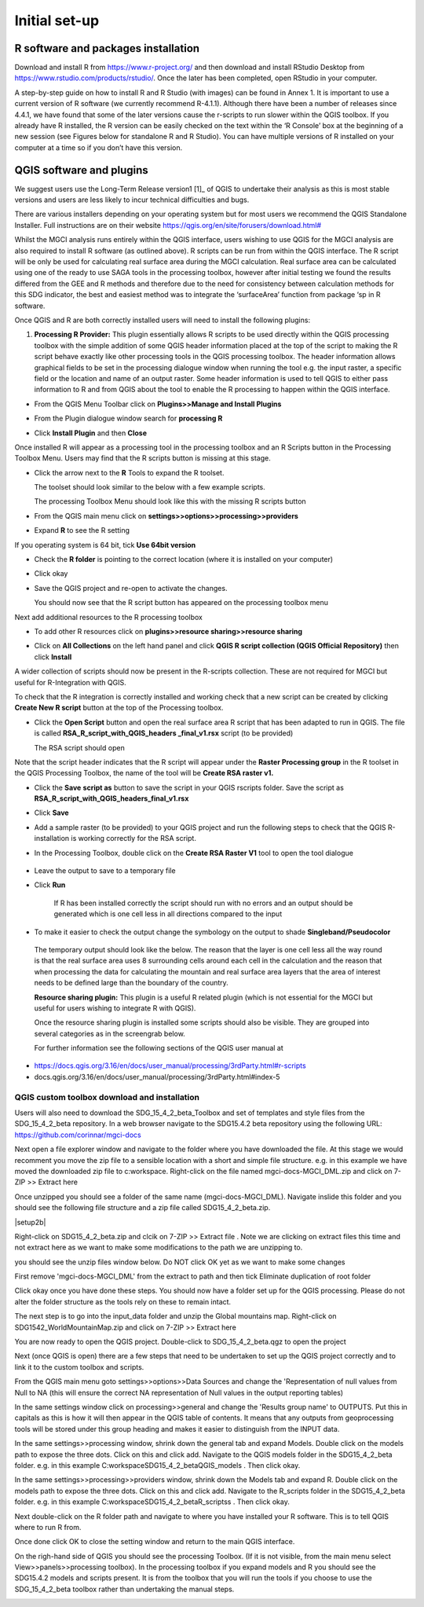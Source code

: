 Initial set-up
=================

R software and packages installation
^^^^^^^^^^^^^^^^^^^^^^^^^^^^^^^^^^^^

Download and install R from https://www.r-project.org/ and then download and install RStudio Desktop from 
https://www.rstudio.com/products/rstudio/. Once the later has been completed, open RStudio in your computer.

A step-by-step guide on how to install R and R Studio (with images) can be found in Annex 1.
It is important to use a current version of R software (we currently recommend R-4.1.1). Although there have been a number of releases since 4.4.1,  we have found that some of the later versions cause the r-scripts to run slower within the QGIS toolbox. If you already have R installed, the R version can be easily checked on the text within the ‘R Console’ box at the beginning of a new session (see Figures below for standalone R and  R Studio). You can have multiple versions of R installed on your computer at a time so if you don’t have this version.

|image5|

|image6|

QGIS software and plugins
^^^^^^^^^^^^^^^^^^^^^^^^^

We suggest users use the Long-Term Release version1 [1]_ of QGIS to
undertake their analysis as this is most stable versions and users are
less likely to incur technical difficulties and bugs.

There are various installers depending on your operating system but for
most users we recommend the QGIS Standalone Installer. Full instructions
are on their website
`https://qgis.org/en/site/forusers/download.html# <https://qgis.org/en/site/forusers/download.html>`__

Whilst the MGCI analysis runs entirely within the QGIS interface, users
wishing to use QGIS for the MGCI analysis are also required to install R
software (as outlined above). R scripts can be run from within the QGIS
interface. The R script will be only be used for calculating real
surface area during the MGCI calculation. Real surface area can be
calculated using one of the ready to use SAGA tools in the processing
toolbox, however after initial testing we found the results differed
from the GEE and R methods and therefore due to the need for consistency
between calculation methods for this SDG indicator, the best and easiest
method was to integrate the ‘surfaceArea’ function from package ‘sp in R
software.

Once QGIS and R are both correctly installed users will need to install
the following plugins:

1. **Processing R Provider:** This plugin essentially allows R scripts
   to be used directly within the QGIS processing toolbox with the
   simple addition of some QGIS header information placed at the top of
   the script to making the R script behave exactly like other
   processing tools in the QGIS processing toolbox. The header
   information allows graphical fields to be set in the processing
   dialogue window when running the tool e.g. the input raster, a
   specific field or the location and name of an output raster. Some
   header information is used to tell QGIS to either pass information to
   R and from QGIS about the tool to enable the R processing to happen
   within the QGIS interface.

-  From the QGIS Menu Toolbar click on **Plugins>>Manage and Install Plugins**
   
   |image9|

-  From the Plugin dialogue window search for **processing R**
   
   |image10|

-  Click **Install Plugin** and then **Close**
   
   |image11|
   
   |image12|

Once installed R will appear as a processing tool in the processing
toolbox and an R Scripts button in the Processing Toolbox Menu.
Users may find that the R scripts button is missing at this stage.

-  Click the arrow next to the **R** Tools to expand the R toolset.
   
   The toolset should look similar to the below with a few example scripts.

   |image13|
   
   The processing Toolbox Menu should look like this with the missing R scripts button |image14|
   
   |image15|

-  From the QGIS main menu click on **settings>>options>>processing>>providers**
   
-  Expand **R** to see the R setting
   
   |image16|

If you operating system is 64 bit, tick **Use 64bit version**

-  Check the **R folder** is pointing to the correct location (where it
   is installed on your computer)

-  Click okay

-  Save the QGIS project and re-open to activate the changes.

   You should now see that the R script button has appeared on the processing toolbox menu
   
   |image17|

Next add additional resources to the R processing toolbox

-  To add other R resources click on **plugins>>resource
   sharing>>resource sharing**

   |image18|

-  Click on **All Collections** on the left hand panel and click **QGIS R script collection (QGIS Official Repository)** then click **Install**
   
   |image19|
   
A wider collection of scripts should now be present in the R-scripts collection. These are not required for MGCI but useful for R-Integration with QGIS.
   
|image20|
   
To check that the R integration is correctly installed and
working check that a new script can be created by clicking **Create
New R script** button at the top of the Processing toolbox.

-  Click the **Open Script** button and open the real surface area R
   script that has been adapted to run in QGIS. The file is called
   **RSA\_R\_script\_with\_QGIS\_headers \_final\_v1.rsx** script (to be
   provided)

   |image21|

   The RSA script should open

   |image22|

Note that the script header indicates that the R script will appear
under the **Raster Processing group** in the R toolset in the QGIS
Processing Toolbox, the name of the tool will be **Create RSA raster
v1.**

-  Click the **Save** **script as** button |image23| to save the script
   in your QGIS rscripts folder. Save the script as
   **RSA\_R\_script\_with\_QGIS\_headers\_final\_v1.rsx**
   
   |image24|

-  Click **Save**

-  Add a sample raster (to be provided) to your QGIS project and run the
   following steps to check that the QGIS R-installation is working
   correctly for the RSA script.
   
   |image25|

-  In the Processing Toolbox, double click on the **Create RSA Raster
   V1** tool to open the tool dialogue

    |image26|
   
   |image27|

-  Leave the output to save to a temporary file

-  Click **Run**

    If R has been installed correctly the script should run with no
    errors and an output should be generated which is one cell less in
    all directions compared to the input

-  To make it easier to check the output change the symbology on the
   output to shade **Singleband/Pseudocolor**

|image28|

 The temporary output should look like the below. The reason that the
 layer is one cell less all the way round is that the real surface
 area uses 8 surrounding cells around each cell in the calculation
 and the reason that when processing the data for calculating the
 mountain and real surface area layers that the area of interest
 needs to be defined large than the boundary of the country.

 |image29|

 **Resource sharing plugin:** This plugin is a useful R related
 plugin (which is not essential for the MGCI but useful for users
 wishing to integrate R with QGIS).

 Once the resource sharing plugin is installed some scripts should
 also be visible. They are grouped into several categories as in the
 screengrab below.

 |image30|

 For further information see the following sections of the QGIS user
 manual at

-  https://docs.qgis.org/3.16/en/docs/user_manual/processing/3rdParty.html#r-scripts

-  docs.qgis.org/3.16/en/docs/user\_manual/processing/3rdParty.html#index-5


QGIS custom toolbox download and installation
----------------------------------------------

Users will also need to download the SDG_15_4_2_beta_Toolbox and set of templates and style files from the SDG_15_4_2_beta repository.
In a web browser navigate to the SDG15.4.2 beta repository using the following URL: https://github.com/corinnar/mgci-docs

|setup1|

Next open a file explorer window and navigate to the folder where you have downloaded the file. At this stage we would recomment you move the zip file to a sensible location with a short and simple file structure. e.g. in this example we have moved the downloaded zip file to c:\workspace. Right-click on the file named mgci-docs-MGCI_DML.zip and click on 7-ZIP >> Extract here

|setup2|


Once unzipped you should see a folder of the same name (mgci-docs-MGCI_DML). Navigate inslide this folder and you should see the following file structure and a zip file called SDG15_4_2_beta.zip.

|setup2b|

Right-click on SDG15_4_2_beta.zip and clcik on 7-ZIP >> Extract file . Note we are clicking on extract files this time and not extract here as we want to make some modifications to the path we are unzipping to.

|setup3|

you should see the unzip files window below. Do NOT click OK yet as we want to make some changes

|setup4|

First remove 'mgci-docs-MGCI_DML' from the extract to path and then tick Eliminate duplication of root folder

|setup5|

|setup6|

Click okay once you have done these steps. You should now have a folder set up for the QGIS processing. Please do not alter the folder structure as the tools rely on these to remain intact.

|setup7|

The next step is to go into the input_data folder and unzip the Global mountains map. Right-click on SDG1542_WorldMountainMap.zip and click on 7-ZIP >> Extract here

|setup8|

You are now ready to open the QGIS project. Double-click to SDG_15_4_2_beta.qgz to open the project

|setup9|

Next (once QGIS is open) there are a few steps that need to be undertaken to set up the QGIS project correctly and to link it to the custom toolbox and scripts.


From the QGIS main menu goto settings>>options>>Data Sources and change the 'Representation of null values from Null to NA (this will ensure  the correct NA representation of Null values in the output reporting tables)

|setup10|


In the same settings window click on processing>>general and change the 'Results group name' to OUTPUTS. Put this in capitals as this is how it will then appear in the QGIS table of contents. It means that any outputs from geoprocessing tools will be stored under this group heading and makes it easier to distinguish from the INPUT data.

|setup11|

In the same settings>>processing window, shrink down the general tab and expand Models. Double click on the models path to expose the three dots. Click on this and click add. Navigate to the QGIS models folder in the SDG15_4_2_beta folder. e.g. in this example C:\workspace\SDG15_4_2_beta\QGIS_models . Then click okay.

|setup12|

In the same settings>>processing>>providers window, shrink down the Models tab and expand R. Double click on the models path to expose the three dots. Click on this and click add. Navigate to the R_scripts folder in the SDG15_4_2_beta folder. e.g. in this example C:\workspace\SDG15_4_2_beta\R_scriptss . Then click okay.

|setup13|

Next double-click on the R folder path and navigate to where you have installed your R software. This is to tell QGIS where to run R from.

|setup14|

Once done click OK to close the setting window and return to the main QGIS interface.

On the righ-hand side of QGIS you should see the processing Toolbox. (If it is not visible, from the main menu select View>>panels>>processing toolbox). In the processing toolbox if you expand models and R you should see the SDG15.4.2 models and scripts present.  It is from the toolbox that you will run the tools if you choose to use the SDG_15_4_2_beta toolbox rather than undertaking the manual steps.

|setup15|


.. |setup1| image:: media_toolbox/setup1.png
   :width: 800
.. |setup2| image:: media_toolbox/setup2.png
   :width: 800
.. |setup3| image:: media_toolbox/setup3.png
   :width: 800
.. |setup4| image:: media_toolbox/setup4.png
   :width: 800
.. |setup5| image:: media_toolbox/setup5.png
   :width: 800
.. |setup6| image:: media_toolbox/setup6.png
   :width: 800
.. |setup7| image:: media_toolbox/setup7.png
   :width: 800
.. |setup8| image:: media_toolbox/setup8.png
   :width: 800
.. |setup9| image:: media_toolbox/setup9.png
   :width: 800
.. |setup10| image:: media_toolbox/setup10.png
   :width: 800
.. |setup11| image:: media_toolbox/setup11.png
   :width: 800
.. |setup12| image:: media_toolbox/setup12.png
   :width: 800
.. |setup13| image:: media_toolbox/setup13.png
   :width: 800
.. |setup14| image:: media_toolbox/setup14.png
   :width: 800
.. |setup15| image:: media_toolbox/setup15.png
   :width: 800

.. |image0| image:: media_QGIS/image2_orig.png
   :width: 6.26806in
   :height: 3.16875in
.. |image1| image:: media_QGIS/image3_orig.png
   :width: 6.26806in
   :height: 5.06528in
.. |image2| image:: media_QGIS/image4_orig.png
   :width: 6.26806in
   :height: 0.81458in
.. |image3| image:: media_QGIS/image5_orig.png
   :width: 6.26806in
   :height: 1.65347in
.. |image4| image:: media_QGIS/image6_orig.png
   :width: 6.26806in
   :height: 3.97847in
.. |image5| image:: media_QGIS/image7_orig.png
   :width: 5.97917in
   :height: 4.25867in
.. |image6| image:: media_QGIS/image8_orig.png
   :width: 6.03472in
   :height: 4.75909in
.. |image7| image:: media_QGIS/image9_orig.png
   :width: 6.26806in
   :height: 4.46458in
.. |image8| image:: media_QGIS/image10_orig.png
   :width: 6.26806in
   :height: 3.33742in
.. |image9| image:: media_QGIS/image11_orig.png
   :width: 5.52160in
   :height: 0.94805in
.. |image10| image:: media_QGIS/image12_orig.png
   :width: 6.26806in
   :height: 3.70278in
.. |image11| image:: media_QGIS/image13_orig.png
   :width: 4.42770in
   :height: 4.71941in
.. |image12| image:: media_QGIS/image14_orig.png
   :width: 4.42653in
   :height: 4.71816in
.. |image13| image:: media_QGIS/image15_orig.png
   :width: 3.44840in
   :height: 1.83359in
.. |image14| image:: media_QGIS/image16_orig.png
   :width: 0.43750in
   :height: 0.35417in
.. |image15| image:: media_QGIS/image17_orig.png
   :width: 3.21875in
   :height: 1.13542in
.. |image16| image:: media_QGIS/image18_orig.png
   :width: 6.26806in
   :height: 2.56667in
.. |image17| image:: media_QGIS/image19_orig.png
   :width: 2.32263in
   :height: 0.97904in
.. |image18| image:: media_QGIS/image20_orig.png
   :width: 6.26806in
   :height: 3.45417in
.. |image19| image:: media_QGIS/image21_orig.png
   :width: 5.21948in
   :height: 1.75024in
.. |image20| image:: media_QGIS/image22_orig.png
   :width: 1.95347in
   :height: 2.17361in
.. |image21| image:: media_QGIS/image23_orig.png
   :width: 5.10417in
   :height: 1.21875in
.. |image22| image:: media_QGIS/image24_orig.png
   :width: 5.75000in
   :height: 3.93750in
.. |image23| image:: media_QGIS/image25_orig.png
   :width: 0.29861in
   :height: 0.29276in
.. |image24| image:: media_QGIS/image26_orig.png
   :width: 6.26806in
   :height: 3.40417in
.. |image25| image:: media_QGIS/image27_orig.png
   :width: 6.26806in
   :height: 3.59931in
.. |image26| image:: media_QGIS/image28_orig.png
   :width: 3.18056in
   :height: 2.63633in
.. |image27| image:: media_QGIS/image29_orig.png
   :width: 6.26806in
   :height: 2.40000in
.. |image28| image:: media_QGIS/image30_orig.png
   :width: 5.48788in
   :height: 5.13889in
.. |image29| image:: media_QGIS/image31_orig.png
   :width: 5.43750in
   :height: 3.10009in
.. |image30| image:: media_QGIS/image32_orig.png
   :width: 3.37547in
   :height: 4.79234in

